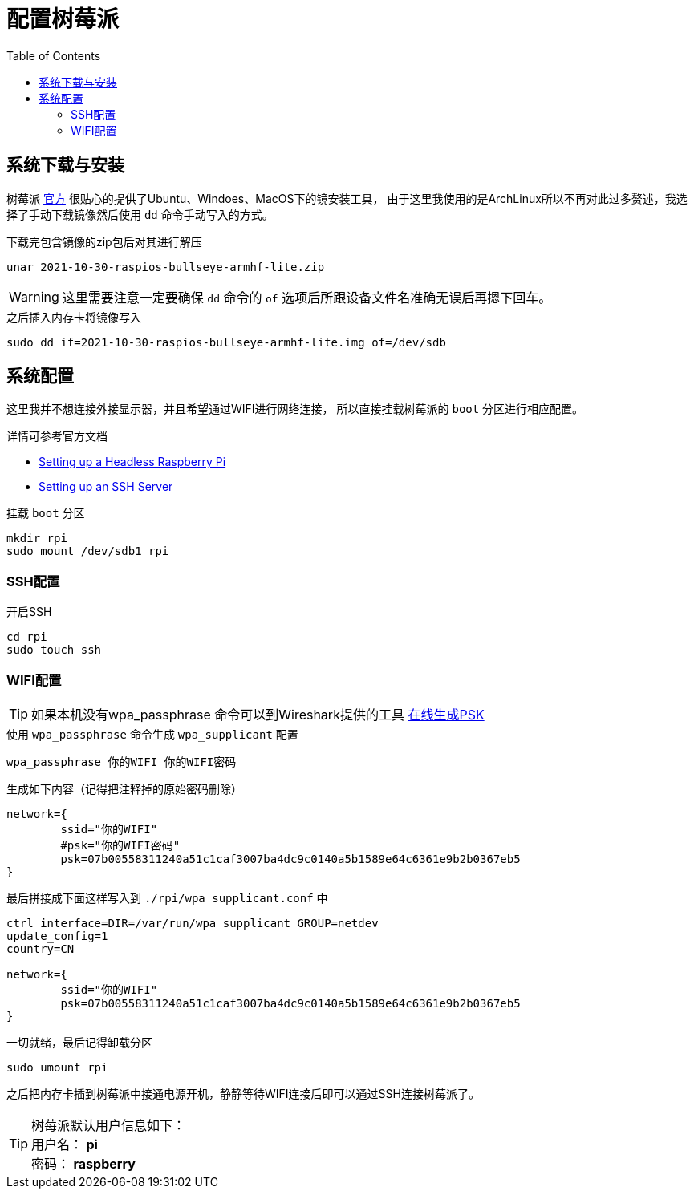 = 配置树莓派
:toc: right
:description: 配置树莓派WIFI连接和开启SSH。
:keywords: raspberrypi, 配置, ssh, wifi


== 系统下载与安装

树莓派 https://www.raspberrypi.com/software/[官方] 很贴心的提供了Ubuntu、Windoes、MacOS下的镜安装工具，
由于这里我使用的是ArchLinux所以不再对此过多赘述，我选择了手动下载镜像然后使用 `dd` 命令手动写入的方式。

.下载完包含镜像的zip包后对其进行解压
[source, bash]
----
unar 2021-10-30-raspios-bullseye-armhf-lite.zip
----

WARNING: 这里需要注意一定要确保 `dd` 命令的 `of` 选项后所跟设备文件名准确无误后再摁下回车。

.之后插入内存卡将镜像写入
[source, bash]
----
sudo dd if=2021-10-30-raspios-bullseye-armhf-lite.img of=/dev/sdb
----

== 系统配置

这里我并不想连接外接显示器，并且希望通过WIFI进行网络连接，
所以直接挂载树莓派的 `boot` 分区进行相应配置。

详情可参考官方文档

* https://www.raspberrypi.com/documentation/computers/configuration.html#setting-up-a-headless-raspberry-pi[Setting up a Headless Raspberry Pi]
* https://www.raspberrypi.com/documentation/computers/remote-access.html#ssh[Setting up an SSH Server]

.挂载 `boot` 分区
[source, bash]
----
mkdir rpi
sudo mount /dev/sdb1 rpi
----

=== SSH配置

.开启SSH
[source, bash]
----
cd rpi 
sudo touch ssh
----

=== WIFI配置

TIP: 如果本机没有wpa_passphrase 命令可以到Wireshark提供的工具 https://www.wireshark.org/tools/wpa-psk.html[在线生成PSK]

.使用 `wpa_passphrase` 命令生成 `wpa_supplicant` 配置
[source, bash]
----
wpa_passphrase 你的WIFI 你的WIFI密码
----
.生成如下内容（记得把注释掉的原始密码删除）
----
network={
	ssid="你的WIFI"
	#psk="你的WIFI密码"
	psk=07b00558311240a51c1caf3007ba4dc9c0140a5b1589e64c6361e9b2b0367eb5
}
----

.最后拼接成下面这样写入到 `./rpi/wpa_supplicant.conf` 中
[source, plantext]
----
ctrl_interface=DIR=/var/run/wpa_supplicant GROUP=netdev
update_config=1
country=CN

network={
	ssid="你的WIFI"
	psk=07b00558311240a51c1caf3007ba4dc9c0140a5b1589e64c6361e9b2b0367eb5
}
----

.一切就绪，最后记得卸载分区
[source, bash]
----
sudo umount rpi
----

之后把内存卡插到树莓派中接通电源开机，静静等待WIFI连接后即可以通过SSH连接树莓派了。

TIP: 树莓派默认用户信息如下： +
用户名： *pi* +
密码： *raspberry*
